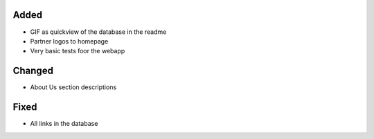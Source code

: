 .. A new scriv changelog fragment.
..
.. Uncomment the header that is right (remove the leading dots).
..
.. Removed
.. -------
..
.. - A bullet item for the Removed category.
..
Added
-----

- GIF as quickview of the database in the readme
- Partner logos to homepage
- Very basic tests foor the webapp

Changed
-------

- About Us section descriptions

.. Deprecated
.. ----------
..
.. - A bullet item for the Deprecated category.
..
Fixed
-----

- All links in the database


.. Security
.. --------
..
.. - A bullet item for the Security category.
..
